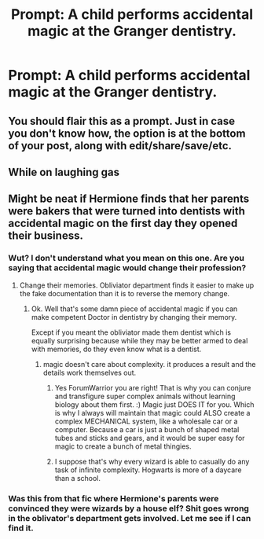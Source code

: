 #+TITLE: Prompt: A child performs accidental magic at the Granger dentistry.

* Prompt: A child performs accidental magic at the Granger dentistry.
:PROPERTIES:
:Author: 15_Redstones
:Score: 19
:DateUnix: 1552497108.0
:DateShort: 2019-Mar-13
:FlairText: Prompt
:END:

** You should flair this as a prompt. Just in case you don't know how, the option is at the bottom of your post, along with edit/share/save/etc.
:PROPERTIES:
:Author: TheVoteMote
:Score: 10
:DateUnix: 1552501105.0
:DateShort: 2019-Mar-13
:END:


** While on laughing gas
:PROPERTIES:
:Score: 2
:DateUnix: 1552537538.0
:DateShort: 2019-Mar-14
:END:


** Might be neat if Hermione finds that her parents were bakers that were turned into dentists with accidental magic on the first day they opened their business.
:PROPERTIES:
:Author: ForumWarrior
:Score: 1
:DateUnix: 1552507325.0
:DateShort: 2019-Mar-13
:END:

*** Wut? I don't understand what you mean on this one. Are you saying that accidental magic would change their profession?
:PROPERTIES:
:Author: MoleOfWar
:Score: 8
:DateUnix: 1552507556.0
:DateShort: 2019-Mar-13
:END:

**** Change their memories. Obliviator department finds it easier to make up the fake documentation than it is to reverse the memory change.
:PROPERTIES:
:Author: ForumWarrior
:Score: 2
:DateUnix: 1552507641.0
:DateShort: 2019-Mar-13
:END:

***** Ok. Well that's some damn piece of accidental magic if you can make competent Doctor in dentistry by changing their memory.

Except if you meant the obliviator made them dentist which is equally surprising because while they may be better armed to deal with memories, do they even know what is a dentist.
:PROPERTIES:
:Author: MoleOfWar
:Score: 7
:DateUnix: 1552511224.0
:DateShort: 2019-Mar-14
:END:

****** magic doesn't care about complexity. it produces a result and the details work themselves out.
:PROPERTIES:
:Author: ForumWarrior
:Score: 3
:DateUnix: 1552512243.0
:DateShort: 2019-Mar-14
:END:

******* Yes ForumWarrior you are right! That is why you can conjure and transfigure super complex animals without learning biology about them first. :) Magic just DOES IT for you. Which is why I always will maintain that magic could ALSO create a complex MECHANICAL system, like a wholesale car or a computer. Because a car is just a bunch of shaped metal tubes and sticks and gears, and it would be super easy for magic to create a bunch of metal thingies.
:PROPERTIES:
:Score: 6
:DateUnix: 1552523152.0
:DateShort: 2019-Mar-14
:END:


******* I suppose that's why every wizard is able to casually do any task of infinite complexity. Hogwarts is more of a daycare than a school.
:PROPERTIES:
:Author: TheVoteMote
:Score: 3
:DateUnix: 1552569505.0
:DateShort: 2019-Mar-14
:END:


*** Was this from that fic where Hermione's parents were convinced they were wizards by a house elf? Shit goes wrong in the oblivator's department gets involved. Let me see if I can find it.
:PROPERTIES:
:Score: 3
:DateUnix: 1552515054.0
:DateShort: 2019-Mar-14
:END:
